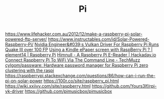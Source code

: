 #+TITLE: Pi

https://www.lifehacker.com.au/2012/12/make-a-raspberry-pi-solar-powered-ftp-server/
https://www.instructables.com/id/Solar-Powered-Raspberry-Pi/
[[https://www.tomshardware.com/uk/amp/news/nvidia-engineer-vulkan-driver-raspberry-pi-quake-iii-100-fps][Nvidia Engineer&#039;s Vulkan Driver For Raspberry Pi Runs Quake III over 100 FP]]
[[https://www.element14.com/community/thread/60695/l/using-a-kindle-epaper-screen-with-raspberry-pi][Using a Kindle ePaper screen with RaspBerry Pi ? | element14 | Raspberry Pi]]
[[https://hackaday.io/project/16194-himnull-a-raspberry-pi-e-reader][Himnull - A Raspberry Pi E-Reader | Hackaday.io]]
[[https://www.techmuzz.com/how-to/raspberrypi/connect-raspberry-pi-to-wifi-via-the-command-line/][Connect Raspberry Pi To WiFi Via The Command Line - TechMuzz]]
[[https://github.com/cylgom/passware][cylgom/passware: Hardware password manager for Raspberry Pi zero]]
[[https://www.youtube.com/watch?v=kgVz4-SEhbE&app=desktop][clustering with the raspi]]
https://raspberrypi.stackexchange.com/questions/86/how-can-i-run-the-pi-on-solar-power
https://100r.co/site/raspberry_pi.html
https://wiki.xxiivv.com/site/raspberry.html
https://github.com/Yours3lf/rpi-vk-driver
https://github.com/pimusicbox/pimusicbox
